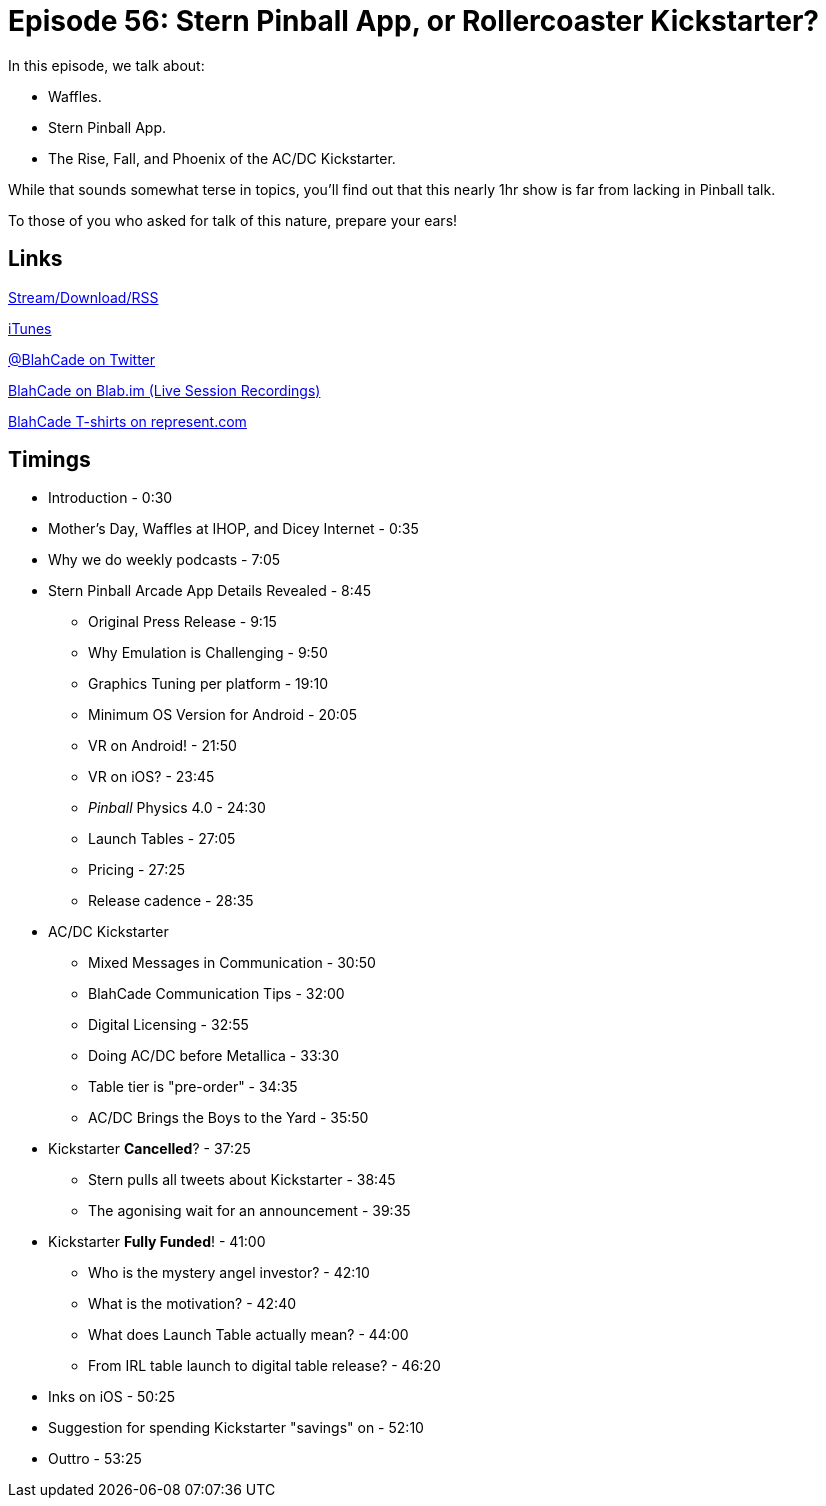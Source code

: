 = Episode 56: Stern Pinball App, or Rollercoaster Kickstarter?
:hp-tags: Kickstarter, Stern, SPA, Emulation, Snacks
:hp-image: logo.png

In this episode, we talk about:

* Waffles.
* Stern Pinball App.
* The Rise, Fall, and Phoenix of the AC/DC Kickstarter.

While that sounds somewhat terse in topics, you'll find out that this nearly 1hr show is far from lacking in Pinball talk.

To those of you who asked for talk of this nature, prepare your ears!

== Links

http://shoutengine.com/BlahCadePodcast/#[Stream/Download/RSS]

https://itunes.apple.com/us/podcast/blahcade-podcast/id1039748922?mt=2[iTunes]

https://twitter.com/blahcade[@BlahCade on Twitter]

https://blab.im/BlahCade[BlahCade on Blab.im (Live Session Recordings)]

https://represent.com/blahcade-shirt[BlahCade T-shirts on represent.com]

== Timings

* Introduction - 0:30
* Mother's Day, Waffles at IHOP, and Dicey Internet - 0:35
* Why we do weekly podcasts - 7:05
* Stern Pinball Arcade App Details Revealed - 8:45
** Original Press Release - 9:15
** Why Emulation is Challenging - 9:50
** Graphics Tuning per platform - 19:10
** Minimum OS Version for Android - 20:05
** VR on Android! - 21:50
** VR on iOS? - 23:45
** _Pinball_ Physics 4.0 - 24:30
** Launch Tables - 27:05
** Pricing - 27:25
** Release cadence - 28:35
* AC/DC Kickstarter
** Mixed Messages in Communication - 30:50
** BlahCade Communication Tips - 32:00
** Digital Licensing - 32:55
** Doing AC/DC before Metallica - 33:30
** Table tier is "pre-order" - 34:35
** AC/DC Brings the Boys to the Yard - 35:50
* Kickstarter *Cancelled*? - 37:25
** Stern pulls all tweets about Kickstarter - 38:45
** The agonising wait for an announcement - 39:35
* Kickstarter *Fully Funded*! - 41:00
** Who is the mystery angel investor? - 42:10
** What is the motivation? - 42:40
** What does Launch Table actually mean? - 44:00
** From IRL table launch to digital table release? - 46:20
* Inks on iOS - 50:25
* Suggestion for spending Kickstarter "savings" on - 52:10
* Outtro - 53:25
